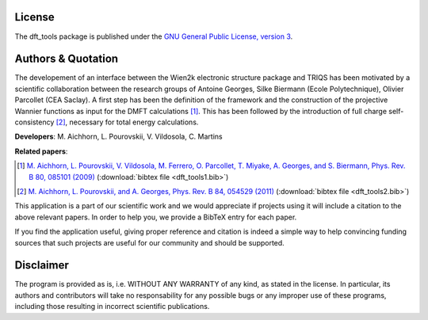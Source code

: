 License
=======

The dft_tools package is published under the 
`GNU General Public License, version 3 <http://www.gnu.org/licenses/gpl.html>`_.

Authors & Quotation
=======================

The developement of an interface between the Wien2k electronic structure
package and TRIQS has been motivated by a scientific collaboration between the
research groups of Antoine Georges, Silke Biermann (Ecole Polytechnique),
Olivier Parcollet (CEA Saclay).  A first step has been the definition of the
framework and the construction of the projective Wannier functions as input for
the DMFT calculations [#dft_tools1]_.  This has been followed by the introduction
of full charge self-consistency [#dft_tools2]_, necessary for total energy
calculations.

**Developers**: M. Aichhorn, L. Pourovskii, V. Vildosola, C. Martins

**Related papers**:

.. [#dft_tools1] `M. Aichhorn, L. Pourovskii, V. Vildosola, M. Ferrero, O. Parcollet, T. Miyake, A. Georges, and S. Biermann, Phys. Rev. B 80, 085101 (2009) <http://link.aps.org/doi/10.1103/PhysRevB.80.085101>`_ (:download:`bibtex file <dft_tools1.bib>`)
.. [#dft_tools2] `M. Aichhorn, L. Pourovskii, and A. Georges, Phys. Rev. B 84, 054529 (2011) <http://link.aps.org/doi/10.1103/PhysRevB.84.054529>`_ (:download:`bibtex file <dft_tools2.bib>`)

This application is a part of our scientific work and we would appreciate if
projects using it will include a citation to the above relevant papers.  In
order to help you, we provide a BibTeX entry for each paper.

If you find the application useful, giving proper reference and citation is
indeed a simple way to help convincing funding sources that such projects are
useful for our community and should be supported.

Disclaimer
==========

The program is provided as is, i.e. WITHOUT ANY WARRANTY of any kind, as
stated in the license.  In particular, its authors and contributors will take
no responsability for any possible bugs or any improper use of these programs,
including those resulting in incorrect scientific publications.
